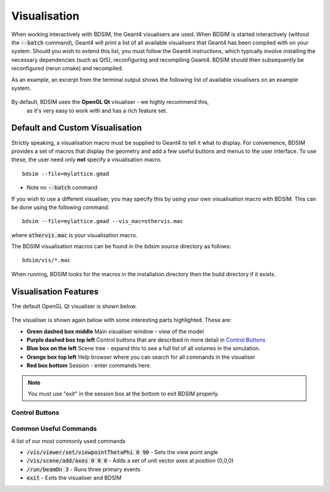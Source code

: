 .. _visualisation:

=============
Visualisation
=============

When working interactively with BDSIM, the Geant4 visualisers are used. When
BDSIM is started interactively (without the :code:`--batch` command), Geant4
will print a list of all available visualisers that Geant4 has been compiled
with on your system. Should you wish to extend this list, you must follow
the Geant4 instructions, which typically involve installing the necessary
dependencies (such as Qt5), reconfiguring and recompiling Geant4. BDSIM
should then subsequently be reconfigured (rerun cmake) and recompiled.

As an example, an excerpt from the terminal output shows the following list
of available visualisers on an example system.

.. figure:: figures/visualisation/availablevisualisers.png
   :width: 80%
   :align: center
   :figclass: align-center

By default, BDSIM uses the **OpenGL Qt** visualiser - we highly recommend this,
 as it's very easy to work with and has a rich feature set.

Default and Custom Visualisation
================================

Strictly speaking, a visualisation macro must be supplied to Geant4 to
tell it what to display. For convenience, BDSIM provides a set of macros
that display the geometry and add a few useful buttons and menus to the
user interface. To use these, the user need only **not** specify a
visualisation macro. ::

  bdsim --file=mylattice.gmad

* Note no :code:`--batch` command

If you wish to use a different visualiser, you may specify this by using
your own visualisation macro with BDSIM. This can be done using the following
command::

  bdsim --file=mylattice.gmad --vis_mac=othervis.mac

where :code:`othervis.mac` is your visualisation macro.

The BDSIM visualisation macros can be found in the bdsim source directory as
follows::

  bdsim/vis/*.mac

When running, BDSIM looks for the macros in the installation directory then the
build directory if it exists.

Visualisation Features
======================

The default OpenGL Qt visualiser is shown below.

.. figure:: figures/visualisation/qtvisualiser.png
   :width: 80%
   :align: center
   :figclass: align-center

The visualiser is shown again below with some interesting parts highlighted. These are:

* **Green dashed box middle** Main visualiser window - view of the model
* **Purple dashed box top left** Control buttons that are described in more detail in `Control Buttons`_
* **Blue box on the left** Scene tree - expand this to see a full list of all volumes
  in the simulation.
* **Orange box top left** Help browser where you can search for all commands in the visualiser
* **Red box bottom** Session - enter commands here.

.. note:: You must use "exit" in the session box at the bottom to exit BDSIM properly.


.. figure:: figures/visualisation/qtvisualiser_highlighted.png
   :width: 80%
   :align: center
   :figclass: align-center
   
  
Control Buttons
---------------


.. figure:: figures/visualisation/qtbuttons.png
   :width: 70%
   :align: center
   :figclass: align-center


Common Useful Commands
----------------------

A list of our most commonly used commands

* :code:`/vis/viewer/set/viewpointThetaPhi 0 90` - Sets the view point angle
* :code:`/vis/scene/add/axes 0 0 0` - Adds a set of unit vector axes at position (0,0,0)
* :code:`/run/beamOn 3` - Runs three primary events
* :code:`exit` - Exits the visualiser and BDSIM
